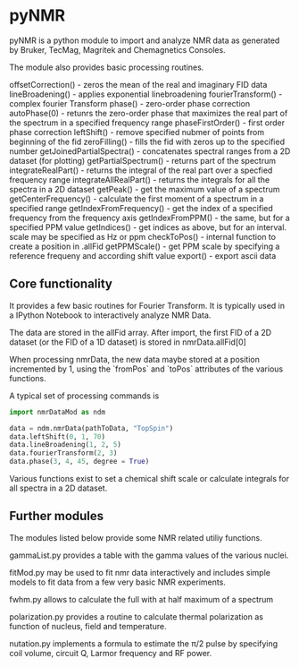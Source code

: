 * pyNMR
pyNMR is a python module to import and analyze NMR data as generated by Bruker, TecMag, Magritek and Chemagnetics Consoles.

The module also provides basic processing routines. 

offsetCorrection() - zeros the mean of the real and imaginary FID data
lineBroadening() - applies exponential linebroadening
fourierTransform() - complex fourier Transform
phase() - zero-order phase correction
autoPhase(0) - retunrs the zero-order phase that maximizes the real part of the spectrum in a specified frequency range
phaseFirstOrder() - first order phase correction
leftShift() - remove specified nubmer of points from beginning of the fid
zeroFilling() - fills the fid with zeros up to the specified number
getJoinedPartialSpectra() - concatenates spectral ranges from a 2D dataset (for plotting)
getPartialSpectrum() - returns part of the spectrum
integrateRealPart() - returns the integral of the real part over a specfied frequency range
integrateAllRealPart() - returns the integrals for all the spectra in a 2D dataset
getPeak() - get the maximum value of a spectrum
getCenterFrequency() - calculate the first moment of a spectrum in a specified range
getIndexFromFrequency() - get the index of a specified frequency from the frequency axis
getIndexFromPPM() - the same, but for a specified PPM value
getIndices() - get indices as above, but for an interval. scale may be specified as Hz or ppm
checkToPos() - internal function to create a position in .allFid
getPPMScale() - get PPM scale by specifying a reference frequeny and according shift value
export() - export ascii data

** Core functionality
It provides a few basic routines for Fourier Transform. It is typically used in a IPython Notebook to interactively analyze NMR Data.

The data are stored in the allFid array. After import, the first FID of a 2D dataset (or the FID of a 1D dataset) is stored in
nmrData.allFid[0]

When processing nmrData, the new data maybe stored at a position incremented by 1, using the `fromPos` and `toPos` attributes of the various functions. 

A typical set of processing commands is

#+BEGIN_SRC python
import nmrDataMod as ndm

data = ndm.nmrData(pathToData, "TopSpin")
data.leftShift(0, 1, 70)
data.lineBroadening(1, 2, 5)
data.fourierTransform(2, 3)
data.phase(3, 4, 45, degree = True)
#+END_SRC


Various functions exist to set a chemical shift scale or calculate integrals for all spectra in a 2D dataset.
 

** Further modules
The modules listed below provide some NMR related utiliy functions.

gammaList.py provides a table with the gamma values of the various nuclei. 

fitMod.py may be used to fit nmr data interactively and includes simple models to fit data from a few very basic NMR experiments.

fwhm.py allows to calculate the full with at half maximum of a spectrum

polarization.py provides a routine to calculate thermal polarization as function of nucleus, field and temperature.

nutation.py implements a formula to estimate the \pi/2 pulse by specifying coil volume, circuit Q, Larmor frequency and RF power.
